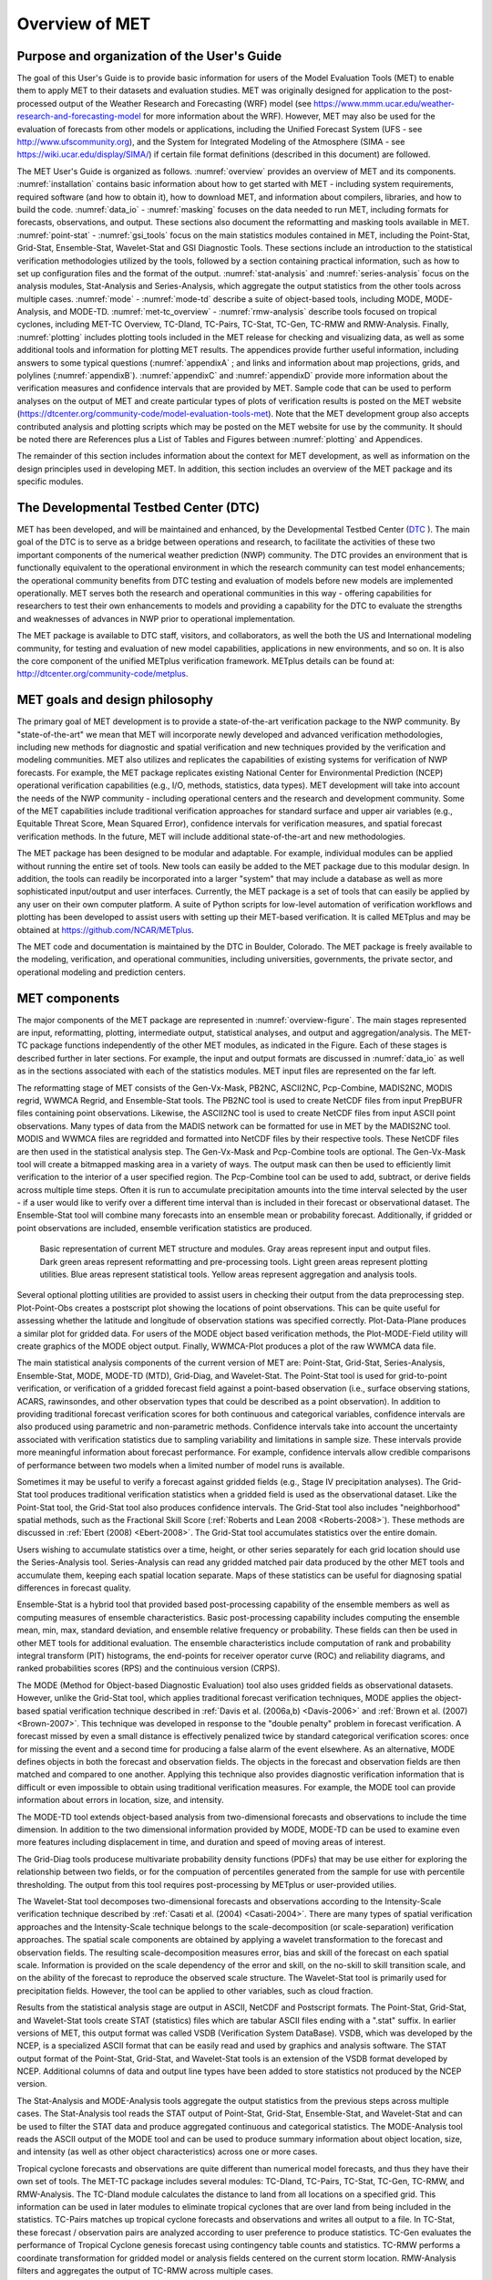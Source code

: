 .. _overview:

Overview of MET
===============

Purpose and organization of the User's Guide
____________________________________________

The goal of this User's Guide is to provide basic information for users of the Model Evaluation Tools (MET) to enable them to apply MET to their datasets and evaluation studies. MET was originally designed for application to the post-processed output of the Weather Research and Forecasting (WRF) model (see `https://www.mmm.ucar.edu/weather-research-and-forecasting-model
<https://www.mmm.ucar.edu/weather-research-and-forecasting-model>`_ for more information about the WRF). However, MET may also be used for the evaluation of forecasts from other models or applications, including the Unified Forecast System (UFS - see `http://www.ufscommunity.org <http://www.ufscommunity.org>`__), and the System for Integrated Modeling of the Atmosphere (SIMA - see `https://wiki.ucar.edu/display/SIMA/ <https://wiki.ucar.edu/display/SIMA/>`__) if certain file format definitions (described in this document) are followed.

The MET User's Guide is organized as follows. :numref:`overview` provides an overview of MET and its components. :numref:`installation` contains basic information about how to get started with MET - including system requirements, required software (and how to obtain it), how to download MET, and information about compilers, libraries, and how to build the code. :numref:`data_io` - :numref:`masking` focuses on the data needed to run MET, including formats for forecasts, observations, and output. These sections also document the reformatting and masking tools available in MET. :numref:`point-stat` - :numref:`gsi_tools` focus on the main statistics modules contained in MET, including the Point-Stat, Grid-Stat, Ensemble-Stat, Wavelet-Stat and GSI Diagnostic Tools. These sections include an introduction to the statistical verification methodologies utilized by the tools, followed by a section containing practical information, such as how to set up configuration files and the format of the output. :numref:`stat-analysis` and :numref:`series-analysis` focus on the analysis modules, Stat-Analysis and Series-Analysis, which aggregate the output statistics from the other tools across multiple cases. :numref:`mode` - :numref:`mode-td` describe a suite of object-based tools, including MODE, MODE-Analysis, and MODE-TD. :numref:`met-tc_overview` - :numref:`rmw-analysis` describe tools focused on tropical cyclones, including MET-TC Overview, TC-Dland, TC-Pairs, TC-Stat, TC-Gen, TC-RMW and RMW-Analysis. Finally, :numref:`plotting`  includes plotting tools included in the MET release for checking and visualizing data, as well as some additional tools and information for plotting MET results. The appendices provide further useful information, including answers to some typical questions  (:numref:`appendixA` ; and links and information about map projections, grids, and polylines (:numref:`appendixB`). :numref:`appendixC` and :numref:`appendixD` provide more information about the verification measures and confidence intervals that are provided by MET. Sample code that can be used to perform analyses on the output of MET and create particular types of plots of verification results is posted on the MET website (`https://dtcenter.org/community-code/model-evaluation-tools-met <https://dtcenter.org/community-code/model-evaluation-tools-met>`_). Note that the MET development group also accepts contributed analysis and plotting scripts which may be posted on the MET website for use by the community. It should be noted there are References plus a List of Tables and Figures between :numref:`plotting` and Appendices.

The remainder of this section includes information about the context for MET development, as well as information on the design principles used in developing MET. In addition, this section includes an overview of the MET package and its specific modules.

The Developmental Testbed Center (DTC)
______________________________________

MET has been developed, and will be maintained and enhanced, by the Developmental Testbed Center (`DTC <http://www.dtcenter.org/>`_ ). The main goal of the DTC is to serve as a bridge between operations and research, to facilitate the activities of these two important components of the numerical weather prediction (NWP) community. The DTC provides an environment that is functionally equivalent to the operational environment in which the research community can test model enhancements; the operational community benefits from DTC testing and evaluation of models before new models are implemented operationally. MET serves both the research and operational communities in this way - offering capabilities for researchers to test their own enhancements to models and providing a capability for the DTC to evaluate the strengths and weaknesses of advances in NWP prior to operational implementation.

The MET package is available to DTC staff, visitors, and collaborators, as well the both the US and International modeling community, for testing and evaluation of new model capabilities, applications in new environments, and so on.  It is also the core component of the unified METplus verification framework.  METplus details can be found at: `http://dtcenter.org/community-code/metplus <http://dtcenter.org/community-code/metplus>`_.

.. _MET-goals:

MET goals and design philosophy
_______________________________

The primary goal of MET development is to provide a state-of-the-art verification package to the NWP community. By "state-of-the-art" we mean that MET will incorporate newly developed and advanced verification methodologies, including new methods for diagnostic and spatial verification and new techniques provided by the verification and modeling communities. MET also utilizes and replicates the capabilities of existing systems for verification of NWP forecasts. For example, the MET package replicates existing National Center for Environmental Prediction (NCEP) operational verification capabilities (e.g., I/O, methods, statistics, data types). MET development will take into account the needs of the NWP community - including operational centers and the research and development community. Some of the MET capabilities include traditional verification approaches for standard surface and upper air variables (e.g., Equitable Threat Score, Mean Squared Error), confidence intervals for verification measures, and spatial forecast verification methods. In the future, MET will include additional state-of-the-art and new methodologies.

The MET package has been designed to be modular and adaptable. For example, individual modules can be applied without running the entire set of tools. New tools can easily be added to the MET package due to this modular design. In addition, the tools can readily be incorporated into a larger "system" that may include a database as well as more sophisticated input/output and user interfaces. Currently, the MET package is a set of tools that can easily be applied by any user on their own computer platform. A suite of Python scripts for low-level automation of verification workflows and plotting has been developed to assist users with setting up their MET-based verification. It is called METplus and may be obtained at `https://github.com/NCAR/METplus <https://github.com/NCAR/METplus>`_.

The MET code and documentation is maintained by the DTC in Boulder, Colorado. The MET package is freely available to the modeling, verification, and operational communities, including universities, governments, the private sector, and operational modeling and prediction centers.

MET components
______________

The major components of the MET package are represented in :numref:`overview-figure`. The main stages represented are input, reformatting, plotting, intermediate output, statistical analyses, and output and aggregation/analysis. The MET-TC package functions independently of the other MET modules, as indicated in the Figure. Each of these stages is described further in later sections. For example, the input and output formats are discussed in :numref:`data_io` as well as in the sections associated with each of the statistics modules. MET input files are represented on the far left.

The reformatting stage of MET consists of the Gen-Vx-Mask, PB2NC, ASCII2NC, Pcp-Combine, MADIS2NC, MODIS regrid, WWMCA Regrid, and Ensemble-Stat tools. The PB2NC tool is used to create NetCDF files from input PrepBUFR files containing point observations. Likewise, the ASCII2NC tool is used to create NetCDF files from input ASCII point observations. Many types of data from the MADIS network can be formatted for use in MET by the MADIS2NC tool. MODIS and WWMCA files are regridded and formatted into NetCDF files by their respective tools. These NetCDF files are then used in the statistical analysis step. The Gen-Vx-Mask and Pcp-Combine tools are optional. The Gen-Vx-Mask tool will create a bitmapped masking area in a variety of ways. The output mask can then be used to efficiently limit verification to the interior of a user specified region. The Pcp-Combine tool can be used to add, subtract, or derive fields across multiple time steps. Often it is run to accumulate precipitation amounts into the time interval selected by the user - if a user would like to verify over a different time interval than is included in their forecast or observational dataset. The Ensemble-Stat tool will combine many forecasts into an ensemble mean or probability forecast. Additionally, if gridded or point observations are included, ensemble verification statistics are produced.

.. _overview-figure:

.. figure:: figure/overview-figure.png

   Basic representation of current MET structure and modules. Gray areas represent input and output files. Dark green areas represent reformatting and pre-processing tools. Light green areas represent plotting utilities. Blue areas represent statistical tools. Yellow areas represent aggregation and analysis tools.

Several optional plotting utilities are provided to assist users in checking their output from the data preprocessing step. Plot-Point-Obs creates a postscript plot showing the locations of point observations. This can be quite useful for assessing whether the latitude and longitude of observation stations was specified correctly. Plot-Data-Plane produces a similar plot for gridded data. For users of the MODE object based verification methods, the Plot-MODE-Field utility will create graphics of the MODE object output. Finally, WWMCA-Plot produces a plot of the raw WWMCA data file. 

The main statistical analysis components of the current version of MET are: Point-Stat, Grid-Stat, Series-Analysis, Ensemble-Stat, MODE, MODE-TD (MTD), Grid-Diag, and Wavelet-Stat. The Point-Stat tool is used for grid-to-point verification, or verification of a gridded forecast field against a point-based observation (i.e., surface observing stations, ACARS, rawinsondes, and other observation types that could be described as a point observation). In addition to providing traditional forecast verification scores for both continuous and categorical variables, confidence intervals are also produced using parametric and non-parametric methods. Confidence intervals take into account the uncertainty associated with verification statistics due to sampling variability and limitations in sample size. These intervals provide more meaningful information about forecast performance. For example, confidence intervals allow credible comparisons of performance between two models when a limited number of model runs is available.

Sometimes it may be useful to verify a forecast against gridded fields (e.g., Stage IV precipitation analyses). The Grid-Stat tool produces traditional verification statistics when a gridded field is used as the observational dataset. Like the Point-Stat tool, the Grid-Stat tool also produces confidence intervals. The Grid-Stat tool also includes "neighborhood" spatial methods, such as the Fractional Skill Score (:ref:`Roberts and Lean 2008 <Roberts-2008>`). These methods are discussed in :ref:`Ebert (2008) <Ebert-2008>`. The Grid-Stat tool accumulates statistics over the entire domain.

Users wishing to accumulate statistics over a time, height, or other series separately for each grid location should use the Series-Analysis tool. Series-Analysis can read any gridded matched pair data produced by the other MET tools and accumulate them, keeping each spatial location separate. Maps of these statistics can be useful for diagnosing spatial differences in forecast quality. 

Ensemble-Stat is a hybrid tool that provided based post-processing capability of the ensemble members as well as computing measures of ensemble characteristics.  Basic post-processing capability includes computing the ensemble mean, min, max, standard deviation, and ensemble relative frequency or probability.  These fields can then be used in other MET tools for additional evaluation.  The ensemble characteristics include computation of rank and probability integral transform (PIT) histograms, the end-points for receiver operator curve (ROC) and reliability diagrams, and ranked probabilities scores (RPS) and the continuious version (CRPS).

The MODE (Method for Object-based Diagnostic Evaluation) tool also uses gridded fields as observational datasets. However, unlike the Grid-Stat tool, which applies traditional forecast verification techniques, MODE applies the object-based spatial verification technique described in :ref:`Davis et al. (2006a,b) <Davis-2006>` and :ref:`Brown et al. (2007) <Brown-2007>`. This technique was developed in response to the "double penalty" problem in forecast verification. A forecast missed by even a small distance is effectively penalized twice by standard categorical verification scores: once for missing the event and a second time for producing a false alarm of the event elsewhere. As an alternative, MODE defines objects in both the forecast and observation fields. The objects in the forecast and observation fields are then matched and compared to one another. Applying this technique also provides diagnostic verification information that is difficult or even impossible to obtain using traditional verification measures. For example, the MODE tool can provide information about errors in location, size, and intensity.

The MODE-TD tool extends object-based analysis from two-dimensional forecasts and observations to include the time dimension. In addition to the two dimensional information provided by MODE, MODE-TD can be used to examine even more features including displacement in time, and duration and speed of moving areas of interest.

The Grid-Diag tools producese multivariate probability density functions (PDFs) that may be use either for exploring the relationship between two fields, or for the compuation of percentiles generated from the sample for use with percentile thresholding. The output from this tool requires post-processing by METplus or user-provided utilies.

The Wavelet-Stat tool decomposes two-dimensional forecasts and observations according to the Intensity-Scale verification technique described by :ref:`Casati et al. (2004) <Casati-2004>`. There are many types of spatial verification approaches and the Intensity-Scale technique belongs to the scale-decomposition (or scale-separation) verification approaches. The spatial scale components are obtained by applying a wavelet transformation to the forecast and observation fields. The resulting scale-decomposition measures error, bias and skill of the forecast on each spatial scale. Information is provided on the scale dependency of the error and skill, on the no-skill to skill transition scale, and on the ability of the forecast to reproduce the observed scale structure. The Wavelet-Stat tool is primarily used for precipitation fields. However, the tool can be applied to other variables, such as cloud fraction.

Results from the statistical analysis stage are output in ASCII, NetCDF and Postscript formats. The Point-Stat, Grid-Stat, and Wavelet-Stat tools create STAT (statistics) files which are tabular ASCII files ending with a ".stat" suffix. In earlier versions of MET, this output format was called VSDB (Verification System DataBase). VSDB, which was developed by the NCEP, is a specialized ASCII format that can be easily read and used by graphics and analysis software. The STAT output format of the Point-Stat, Grid-Stat, and Wavelet-Stat tools is an extension of the VSDB format developed by NCEP. Additional columns of data and output line types have been added to store statistics not produced by the NCEP version.

The Stat-Analysis and MODE-Analysis tools aggregate the output statistics from the previous steps across multiple cases. The Stat-Analysis tool reads the STAT output of Point-Stat, Grid-Stat, Ensemble-Stat, and Wavelet-Stat and can be used to filter the STAT data and produce aggregated continuous and categorical statistics. The MODE-Analysis tool reads the ASCII output of the MODE tool and can be used to produce summary information about object location, size, and intensity (as well as other object characteristics) across one or more cases.

Tropical cyclone forecasts and observations are quite different than numerical model forecasts, and thus they have their own set of tools. The MET-TC package includes several modules: TC-Dland, TC-Pairs, TC-Stat, TC-Gen, TC-RMW, and RMW-Analysis. The TC-Dland module calculates the distance to land from all locations on a specified grid. This information can be used in later modules to eliminate tropical cyclones that are over land from being included in the statistics. TC-Pairs matches up tropical cyclone forecasts and observations and writes all output to a file. In TC-Stat, these forecast / observation pairs are analyzed according to user preference to produce statistics. TC-Gen evaluates the performance of Tropical Cyclone genesis forecast using contingency table counts and statistics. TC-RMW performs a coordinate transformation for gridded model or analysis fields centered on the current storm location. RMW-Analysis filters and aggregates the output of TC-RMW across multiple cases.

The following sections of this MET User's Guide contain usage statements for each tool, which may be viewed if you type the name of the tool. Alternatively, the user can also type the name of the tool followed by -help to obtain the usage statement. Each tool also has a -version command line option associated with it so that the user can determine what version of the tool they are using.

Future development plans
________________________

MET is an evolving verification software package. New capabilities are planned in controlled, successive version releases. Bug fixes and user-identified problems will be addressed as they are found and posted to the known issues section of the MET Users web page (`https://dtcenter.org/community-code/model-evaluation-tools-met/user-support <https://dtcenter.org/community-code/model-evaluation-tools-met/user-support>`_). Plans are also in place to incorporate many new capabilities and options in future releases of MET. Please refer to the issues listed in the MET GitHub repository (`https://github.com/NCAR/MET/issues <https://github.com/NCAR/MET/issues>`_) to see our development priorities for upcoming releases.

Code support
____________

MET support is provided through a MET-help e-mail address: met_help@ucar.edu. We will endeavor to respond to requests for help in a timely fashion. In addition, information about MET and tools that can be used with MET are provided on the MET Users web page (`https://dtcenter.org/community-code/model-evaluation-tools-metw <https://github.com/NCAR/MET/issues>`_).

We welcome comments and suggestions for improvements to MET, especially information regarding errors. Comments may be submitted using the MET Feedback form available on the MET website. In addition, comments on this document would be greatly appreciated. While we cannot promise to incorporate all suggested changes, we will certainly take all suggestions into consideration.

-help and -version command line options are available for all of the MET tools. Typing the name of the tool with no command line options also produces the usage statement.

The MET package is a "living" set of tools. Our goal is to continually enhance it and add to its capabilities. Because our time, resources, and talents are limited, we welcome contributed code for future versions of MET. These contributions may represent new verification methodologies, new analysis tools, or new plotting functions. For more information on contributing code to MET, please contact met_help@ucar.edu.

Fortify
_______

Requirements from various government agencies that use MET have resulted in our code being analyzed by Fortify, a proprietary static source code analyzer owned by HP Enterprise Security Products. Fortify analyzes source code to identify for security risks, memory leaks, uninitialized variables, and other such weaknesses and bad coding practices. Fortify categorizes any issues it finds as low priority, high priority, or critical, and reports these issues back to the developers for them to address. A development cycle is thus established, with Fortify analyzing code and reporting back to the developers, who then make changes in the source code to address these issues, and hand the new code off to Fortify again for re-analysis. The goal is to drive the counts of both high priority and critical issues down to zero.

The MET developers are pleased to report that Fortify reports zero critical issues in the MET code. Users of the MET tools who work in high security environments can rest assured about the possibility of security risks when using MET, since the quality of the code has now been vetted by unbiased third-party experts. The MET developers continue using Fortify routinely to ensure that the critical counts remain at zero and to further reduce the counts for lower priority issues.
